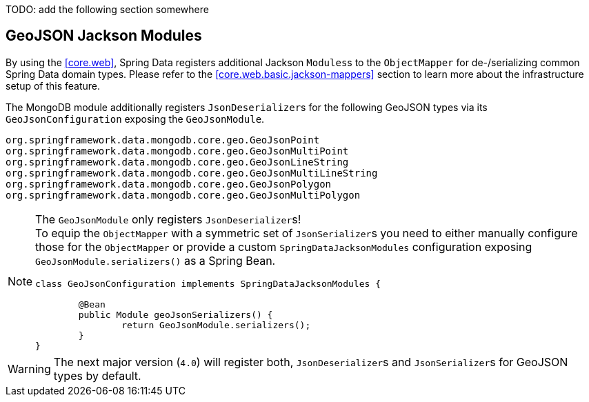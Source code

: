 TODO: add the following section somewhere

[[mongo.geo-json.jackson-modules]]
== GeoJSON Jackson Modules

By using the <<core.web>>, Spring Data registers additional Jackson ``Modules``s to the `ObjectMapper` for de-/serializing common Spring Data domain types.
Please refer to the <<core.web.basic.jackson-mappers>> section to learn more about the infrastructure setup of this feature.

The MongoDB module additionally registers ``JsonDeserializer``s for the following GeoJSON types via its `GeoJsonConfiguration` exposing the `GeoJsonModule`.
----
org.springframework.data.mongodb.core.geo.GeoJsonPoint
org.springframework.data.mongodb.core.geo.GeoJsonMultiPoint
org.springframework.data.mongodb.core.geo.GeoJsonLineString
org.springframework.data.mongodb.core.geo.GeoJsonMultiLineString
org.springframework.data.mongodb.core.geo.GeoJsonPolygon
org.springframework.data.mongodb.core.geo.GeoJsonMultiPolygon
----

[NOTE]
====
The `GeoJsonModule` only registers ``JsonDeserializer``s! +
To equip the `ObjectMapper` with a symmetric set of ``JsonSerializer``s you need to either manually configure those for the `ObjectMapper` or provide a custom `SpringDataJacksonModules` configuration exposing  `GeoJsonModule.serializers()` as a Spring Bean.

[source,java]
----
class GeoJsonConfiguration implements SpringDataJacksonModules {

	@Bean
	public Module geoJsonSerializers() {
		return GeoJsonModule.serializers();
	}
}
----
====

[WARNING]
====
The next major version (`4.0`) will register both, ``JsonDeserializer``s and ``JsonSerializer``s for GeoJSON types by default.
====

